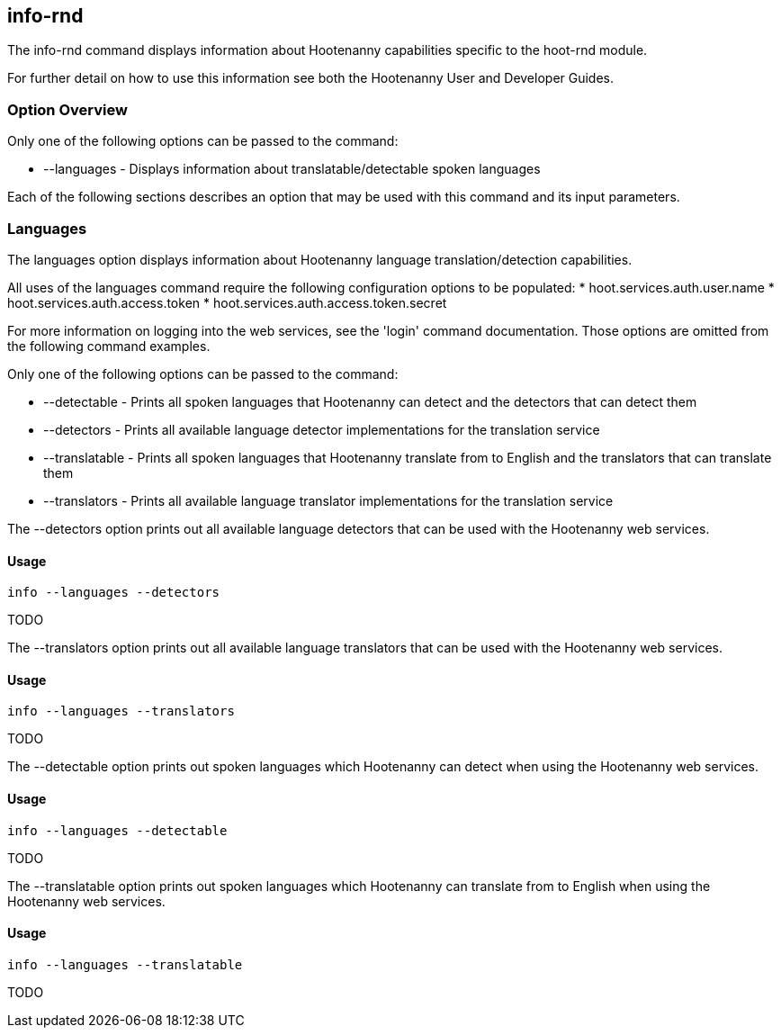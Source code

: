 [[info-rnd]]
== info-rnd

The +info-rnd+ command displays information about Hootenanny capabilities specific to the hoot-rnd module.

For further detail on how to use this information see both the Hootenanny User and Developer Guides.

=== Option Overview

Only one of the following options can be passed to the command:

* +--languages+ - Displays information about translatable/detectable spoken languages

Each of the following sections describes an option that may be used with this command and its input parameters.

=== Languages

The +languages+ option displays information about Hootenanny language translation/detection capabilities.

All uses of the +languages+ command require the following configuration options to be populated:
* hoot.services.auth.user.name
* hoot.services.auth.access.token
* hoot.services.auth.access.token.secret

For more information on logging into the web services, see the 'login' command documentation.  Those options are omitted 
from the following command examples.

Only one of the following options can be passed to the command:

* +--detectable+    - Prints all spoken languages that Hootenanny can detect and the detectors that can detect them
* +--detectors+     - Prints all available language detector implementations for the translation service
* +--translatable+  - Prints all spoken languages that Hootenanny translate from to English and the translators that 
                      can translate them
* +--translators+   - Prints all available language translator implementations for the translation service

The +--detectors+ option prints out all available language detectors that can be used with the Hootenanny web services.

==== Usage

--------------------------------------
info --languages --detectors
--------------------------------------

TODO

The +--translators+ option prints out all available language translators that can be used with the Hootenanny web services.

==== Usage

--------------------------------------
info --languages --translators
--------------------------------------

TODO

The +--detectable+ option prints out spoken languages which Hootenanny can detect when using the Hootenanny web services.

==== Usage

--------------------------------------
info --languages --detectable
--------------------------------------

TODO

The +--translatable+ option prints out spoken languages which Hootenanny can translate from to English when using 
the Hootenanny web services.

==== Usage

--------------------------------------
info --languages --translatable
--------------------------------------

TODO
